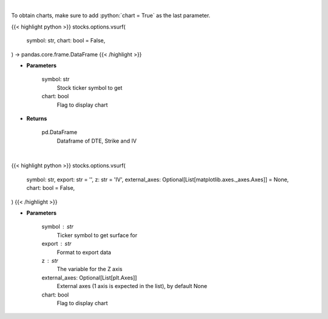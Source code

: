 .. role:: python(code)
    :language: python
    :class: highlight

|

To obtain charts, make sure to add :python:`chart = True` as the last parameter.

.. raw:: html

    <h3>
    > Getting data
    </h3>

{{< highlight python >}}
stocks.options.vsurf(
    symbol: str,
    chart: bool = False,
) -> pandas.core.frame.DataFrame
{{< /highlight >}}

.. raw:: html

    <p>
    Gets IV surface for calls and puts for ticker
    </p>

* **Parameters**

    symbol: str
        Stock ticker symbol to get
    chart: bool
       Flag to display chart


* **Returns**

    pd.DataFrame
        Dataframe of DTE, Strike and IV

|

.. raw:: html

    <h3>
    > Getting charts
    </h3>

{{< highlight python >}}
stocks.options.vsurf(
    symbol: str,
    export: str = '',
    z: str = 'IV',
    external_axes: Optional[List[matplotlib.axes._axes.Axes]] = None,
    chart: bool = False,
)
{{< /highlight >}}

.. raw:: html

    <p>
    Display vol surface
    </p>

* **Parameters**

    symbol : str
        Ticker symbol to get surface for
    export : str
        Format to export data
    z : str
        The variable for the Z axis
    external_axes: Optional[List[plt.Axes]]
        External axes (1 axis is expected in the list), by default None
    chart: bool
       Flag to display chart


